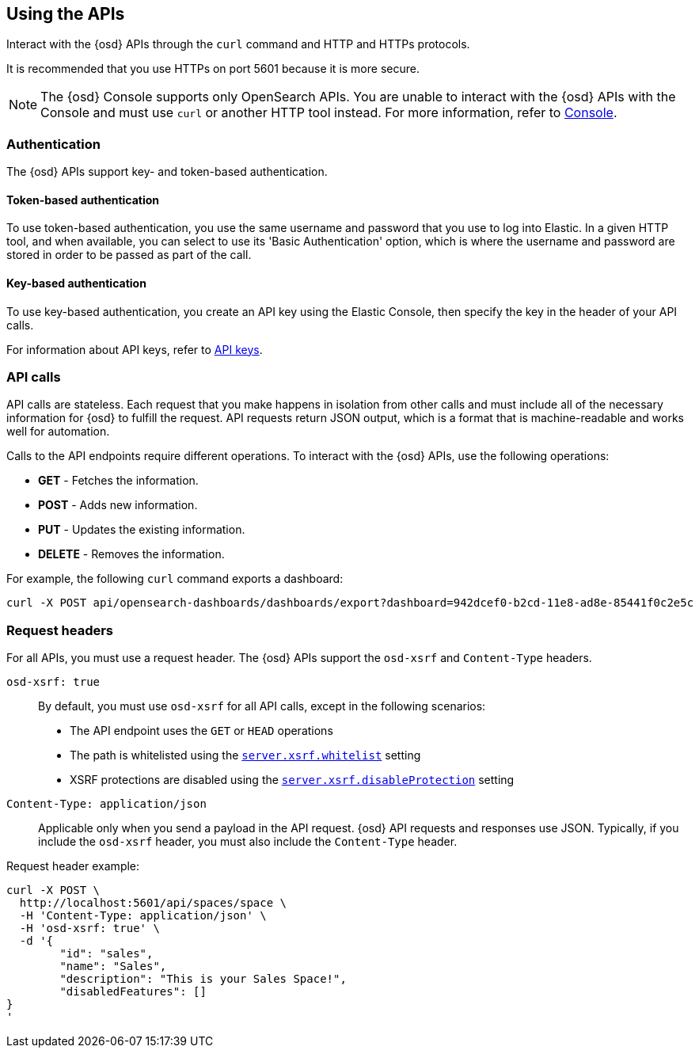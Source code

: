 [[using-api]]
== Using the APIs

Interact with the {osd} APIs through the `curl` command and HTTP and HTTPs protocols.

It is recommended that you use HTTPs on port 5601 because it is more secure.

NOTE: The {osd} Console supports only OpenSearch APIs. You are unable to interact with the {osd} APIs with the Console and must use `curl` or another HTTP tool instead. For more information, refer to <<console-opensearch-dashboards,Console>>.

[float]
[[api-authentication]]
=== Authentication

The {osd} APIs support key- and token-based authentication. 

[float]
[[token-api-authentication]]
==== Token-based authentication

To use token-based authentication, you use the same username and password that you use to log into Elastic.  
In a given HTTP tool, and when available, you can select to use its 'Basic Authentication' option, 
which is where the username and password are stored in order to be passed as part of the call. 

[float]
[[key-authentication]]
==== Key-based authentication

To use key-based authentication, you create an API key using the Elastic Console, then specify the key in the header of your API calls.

For information about API keys, refer to <<api-keys,API keys>>.

[float]
[[api-calls]]
=== API calls
API calls are stateless. Each request that you make happens in isolation from other calls and must include all of the necessary information for {osd} to fulfill the request. API requests return JSON output, which is a format that is machine-readable and works well for automation.

Calls to the API endpoints require different operations. To interact with the {osd} APIs, use the following operations:

* *GET* - Fetches the information.

* *POST* - Adds new information.

* *PUT* - Updates the existing information.

* *DELETE* - Removes the information.

For example, the following `curl` command exports a dashboard:

[source,sh]
--
curl -X POST api/opensearch-dashboards/dashboards/export?dashboard=942dcef0-b2cd-11e8-ad8e-85441f0c2e5c
--
// OPENSEARCH_DASHBOARDS

[float]
[[api-request-headers]]
=== Request headers

For all APIs, you must use a request header. The {osd} APIs support the `osd-xsrf` and `Content-Type` headers.

`osd-xsrf: true`::
  By default, you must use `osd-xsrf` for all API calls, except in the following scenarios:

* The API endpoint uses the `GET` or `HEAD` operations
* The path is whitelisted using the <<settings-xsrf-whitelist, `server.xsrf.whitelist`>> setting
* XSRF protections are disabled using the <<settings-xsrf-disableProtection, `server.xsrf.disableProtection`>> setting

`Content-Type: application/json`::
  Applicable only when you send a payload in the API request. {osd} API requests and responses use JSON. Typically, if you include the `osd-xsrf` header, you must also include the `Content-Type` header.

Request header example:

[source,sh]
--
curl -X POST \
  http://localhost:5601/api/spaces/space \
  -H 'Content-Type: application/json' \
  -H 'osd-xsrf: true' \
  -d '{
	"id": "sales",
	"name": "Sales",
	"description": "This is your Sales Space!",
	"disabledFeatures": []
}
'
--

